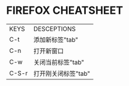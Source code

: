 * FIREFOX CHEATSHEET

| KEYS  | DESCEPTIONS         |
| C-t   | 添加新标签"tab"     |
| C-n   | 打开新窗口          |
| C-w   | 关闭当前标签"tab"   |
| C-S-r | 打开刚关闭标签"tab" |

